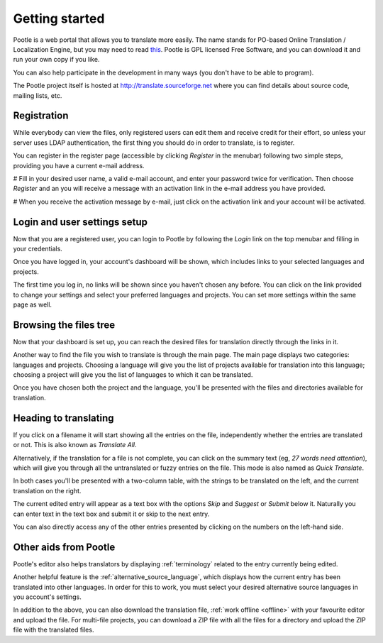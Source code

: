 .. _getting-started:

Getting started
===============

Pootle is a web portal that allows you to translate more easily. The name
stands for PO-based Online Translation / Localization Engine, but you may need
to read `this <http://www.thechestnut.com/flumps.htm>`_. Pootle is GPL licensed
Free Software, and you can download it and run your own copy if you like.

You can also help participate in the development in many ways (you don't have
to be able to program).

The Pootle project itself is hosted at http://translate.sourceforge.net where
you can find details about source code, mailing lists, etc.


.. _getting-started#registration:

Registration
------------

While everybody can view the files, only registered users can edit them and
receive credit for their effort, so unless your server uses LDAP
authentication, the first thing you should do in order to translate, is to
register.

You can register in the register page (accessible by clicking *Register* in the
menubar) following two simple steps, providing you have a current e-mail
address.

# Fill in your desired user name, a valid e-mail account, and enter your
password twice for verification. Then choose *Register* and an you will receive a
message with an activation link in the e-mail address you have provided.

# When you receive the activation message by e-mail, just click on the
activation link and your account will be activated.


.. _getting-started#login:

Login and user settings setup
-----------------------------

Now that you are a registered user, you can login to Pootle by following the
*Login* link on the top menubar and filling in your credentials.

Once you have logged in, your account's dashboard will be shown, which includes
links to your selected languages and projects.

The first time you log in, no links will be shown since you haven't chosen any
before. You can click on the link provided to change your settings and select
your preferred languages and projects. You can set more settings within the
same page as well.


.. _getting-started#browsing:

Browsing the files tree
-----------------------

Now that your dashboard is set up, you can reach the desired files for
translation directly through the links in it.

Another way to find the file you wish to translate is through the main page.
The main page displays two categories: languages and projects. Choosing a
language will give you the list of projects available for translation into this
language; choosing a project will give you the list of languages to which it
can be translated.

Once you have chosen both the project and the language, you'll be presented
with the files and directories available for translation.


.. _getting-started#heading-to-translating:

Heading to translating
----------------------

If you click on a filename it will start showing all the entries on the file,
independently whether the entries are translated or not. This is also known as
*Translate All*.

Alternatively, if the translation for a file is not complete, you can click on
the summary text (eg, *27 words need attention*), which will give you through all
the untranslated or fuzzy entries on the file. This mode is also named as *Quick
Translate*.

In both cases you'll be presented with a two-column table, with the strings to
be translated on the left, and the current translation on the right.

The current edited entry will appear as a text box with the options *Skip* and
*Suggest* or *Submit* below it. Naturally you can enter text in the text box
and submit it or skip to the next entry.

You can also directly access any of the other entries presented by clicking on
the numbers on the left-hand side.

.. _getting-started#other-aids:

Other aids from Pootle
----------------------

Pootle's editor also helps translators by displaying
:ref:`terminology` related to the entry currently being edited.

Another helpful feature is the :ref:`alternative_source_language`, which
displays how the current entry has been translated into other languages. In
order for this to work, you must select your desired alternative source
languages in you account's settings.

In addition to the above, you can also download the translation file,
:ref:`work offline <offline>` with your favourite editor and upload the file.
For multi-file projects, you can download a ZIP file with all the files for a
directory and upload the ZIP file with the translated files.
